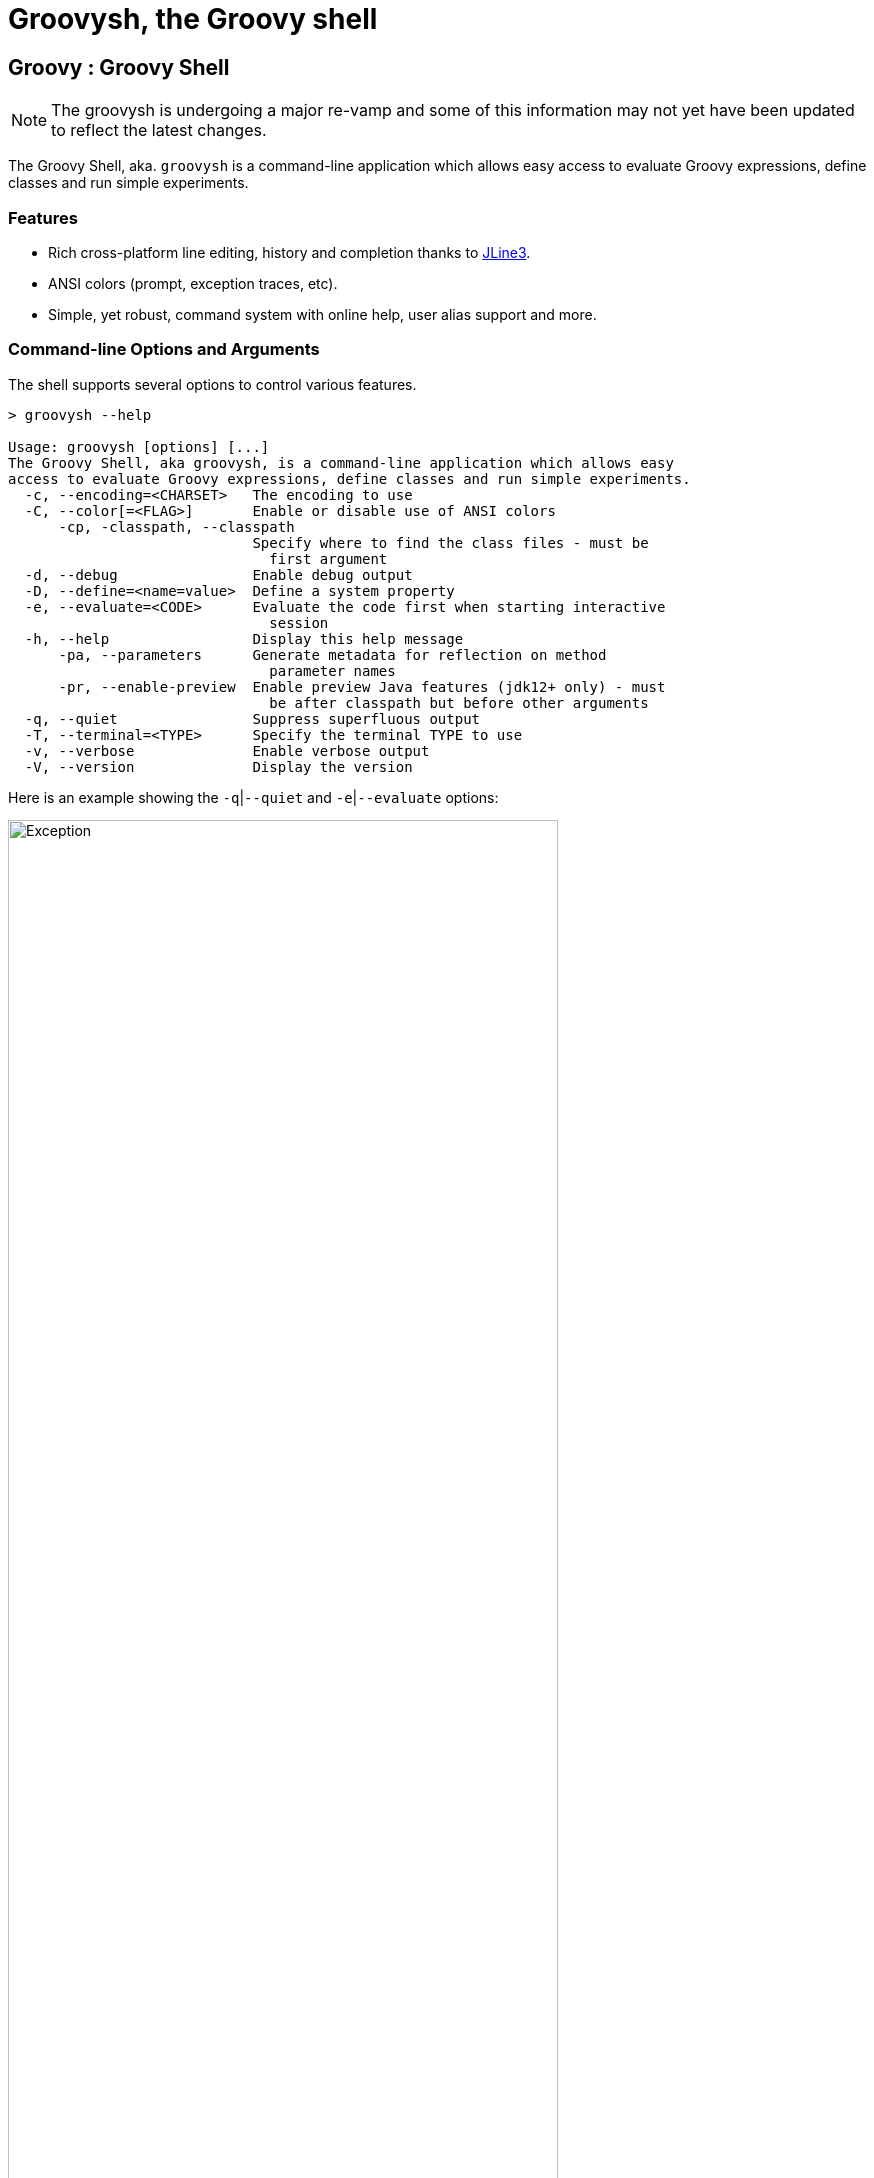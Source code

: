 //////////////////////////////////////////

  Licensed to the Apache Software Foundation (ASF) under one
  or more contributor license agreements.  See the NOTICE file
  distributed with this work for additional information
  regarding copyright ownership.  The ASF licenses this file
  to you under the Apache License, Version 2.0 (the
  "License"); you may not use this file except in compliance
  with the License.  You may obtain a copy of the License at

    http://www.apache.org/licenses/LICENSE-2.0

  Unless required by applicable law or agreed to in writing,
  software distributed under the License is distributed on an
  "AS IS" BASIS, WITHOUT WARRANTIES OR CONDITIONS OF ANY
  KIND, either express or implied.  See the License for the
  specific language governing permissions and limitations
  under the License.

//////////////////////////////////////////
ifndef::reldir_groovysh[]
:reldir_groovysh: .
endif::[]

= Groovysh, the Groovy shell

== Groovy : Groovy Shell

NOTE: The groovysh is undergoing a major re-vamp and some of this information may not yet have been updated to reflect the latest changes.

The Groovy Shell, aka. `groovysh` is a command-line application which
allows easy access to evaluate Groovy expressions, define classes and
run simple experiments.

[[GroovyShell-Features]]
=== Features

* Rich cross-platform line editing, history and completion thanks
to https://github.com/jline/jline3[JLine3].
* ANSI colors (prompt, exception traces, etc).
* Simple, yet robust, command system with online help, user alias
support and more.

[[GroovyShell-Command-lineOptionsandArguments]]
=== Command-line Options and Arguments

The shell supports several options to control various features.

[source,shell]
-----------------------------------------------------------------
> groovysh --help

Usage: groovysh [options] [...]
The Groovy Shell, aka groovysh, is a command-line application which allows easy
access to evaluate Groovy expressions, define classes and run simple experiments.
  -c, --encoding=<CHARSET>   The encoding to use
  -C, --color[=<FLAG>]       Enable or disable use of ANSI colors
      -cp, -classpath, --classpath
                             Specify where to find the class files - must be
                               first argument
  -d, --debug                Enable debug output
  -D, --define=<name=value>  Define a system property
  -e, --evaluate=<CODE>      Evaluate the code first when starting interactive
                               session
  -h, --help                 Display this help message
      -pa, --parameters      Generate metadata for reflection on method
                               parameter names
      -pr, --enable-preview  Enable preview Java features (jdk12+ only) - must
                               be after classpath but before other arguments
  -q, --quiet                Suppress superfluous output
  -T, --terminal=<TYPE>      Specify the terminal TYPE to use
  -v, --verbose              Enable verbose output
  -V, --version              Display the version
-----------------------------------------------------------------

Here is an example showing the `-q`|`--quiet` and `-e`|`--evaluate` options:

image:{reldir_groovysh}/assets/img/repl_evaluate.png[Exception, width=80%]

[[GroovyShell-Model]]
=== Repl model

The Groovy Shell is a Read-Eval-Print Loop (REPL) which allows you to
interactively evaluate Groovy expressions and statements,
define classes and other types, invoke commands, and run simple experiments.

When you input a line, the shell will try to determine if the input you
have given is a complete valid expression, statement, or definition.
If not complete, it will prompt you for more input.
If it is complete, it will execute the input, and print the result,
if any, to the console. Each input you enter is executed in isolation.

There are some exceptions to this conceptual model. Any import statements
entered will be remembered and used for all subsequent evaluations.
Similarly, with some caveats we'll discuss next, any previously defined classes, methods, and potentially variables will be available.

The shell has the concept of shared variables. Given that subsequent statements
are run in isolation, you should store any results needed for later use in shared variables.

Many Groovy tutorials and examples use the `def` keyword or a type to define variables.
Script examples might distinguish between local variables with a type and script
binding variables where no type, nor the `def` or `var` type placeholders,
are given. The script binding is the exact equivalent to the shell's shared variables.

Because such statements are so common, the shell has a special mode
called _interpreter mode_ which allows you to use typed variables.
The following table summarizes the differences between the two modes:

[options="header"]
|===
| interpreterMode | off | on
| imports 2+| remembered
| types 2+| available
| methods | converted to closure shared variables | remembered
| shared variables 2+| available
| local variables | forgotten | remembered
|===

Conceptually, for things that are _remembered_ in the above table,
it is as if you included the related code at the start of each of your inputs.

The shell also has the concept of the "current buffer". This is the collection of all type,
method, imports, and variable definitions. The ordering of these snippets is retained,
which is important for the shell, since it is only executing one snippet at a time,
it typically requires everything needed for a snippet to be pre-defined.
This is different to a compiler which might compile multiple source files at once,
and resolve references between types as needed.

[[GroovyShell-EvaluatingExpressions]]
=== Evaluating Expressions

[[GroovyShell-SimpleExpressions]]
==== Simple Expressions

[source,jshell]
---------------
groovy> println "Hello"
Hello
---------------

[[GroovyShell-EvaluationResult]]
==== Evaluation Result

When a complete expression is found, it is compiled and evaluated. The
result of the evaluation is stored into the `_` variable.

[[GroovyShell-Multi-lineExpressions]]
==== Multi-line Expressions

Multi-line/complex expressions (like closure or class definitions) may
be defined over several lines. When the shell detects that it has a
complete expression it will compile and evaluate it.

[[GroovyShell-DefineTypes]]
==== Defining types

You can define all the normal types, e.g. a class:

[source,jshell]
---------------------
groovy> class Foo {
add: } >   def bar() {
add: }}>     println "baz"
add: }}>   }
add: } > }
---------------------

And use it in the normal way.

[source,jshell]
---------------
groovy> foo = new Foo()
groovy> foo.bar()
baz
---------------

Defined classes are known to the shell and can be used in completion:

image:{reldir_groovysh}/assets/img/repl_typedef.png[Define Class, width=50%]

[[GroovyShell-Variables]]
==== Variables

Shell variables are *all* untyped (i.e. no `def` or other type information).

This *will* set a shell variable:

[source,groovy]
-----------
foo = "bar"
-----------

But, this will evaluate a local variable and will *not* be saved to the shell’s environment:

[source,groovy]
---------------
def foo = "bar"
---------------

This behavior can be changed by activating <<GroovyShell-InterpreterMode,interpreter mode>>.

Variables definitions having the same name as existing definitions will replace the old definition with the new one.

[[GroovyShell-Methods]]
==== Methods

Methods can be defined in the shell, and will be saved for later use.

Defining a method is easy:

[source,jshell]
----------------------------------
groovy> def hello(name) {
add: }>   println("Hello $name")
add: }> }
----------------------------------

And then using it is as one might expect:

[source,jshell]
--------------
groovy> hello "Jason"
Hello Jason
--------------

If a method definition has the same signature as an existing definition,
the old definition will be replaced with the new one.

When in _interpreterMode_, methods are remembered and given as extra statements
when executing the next input.

When not in _interpreterMode_, the shell internally creates a closure to encapsulate
the method and stores it in the shared variables.
In this case, variables and methods share the same namespace.

[[GroovyShell-Exceptions]]
==== Exceptions

If an exception is thrown, the shell will print the exception message
and set a special `exception` shared variable.

image:{reldir_groovysh}/assets/img/repl_exceptions.png[Exception, width=80%]

[[GroovyShell-Commands]]
=== Commands

The shell has a number of different commands, which provide rich access
to the shell’s environment.

Commands all have a _name_, e.g. `/help` and `/prnt`.
Commands may also have some predefined system _aliases_, e.g. `/h`.
Users may also create their own aliases. This section will list commands in
alphabetical order, but you can also use the `/help` command to list
the available commands:

----------------------------------------------------------------------------------
groovy> /help
    /!           execute shell command
    /alias       create command alias
    /cat         concatenate and print FILES
    /cd          change directory
    /classloader display/manage Groovy classLoader data
    /clear       clear terminal
    /colors      view 256-color table and ANSI-styles
    /console     launch Groovy console
    /date        display date
    /del         delete console variables, methods, classes and imports
    /doc         open document on browser
    /echo        echos a value
    /exit        exit from app/script
    /grab        add maven repository dependencies to classpath
    /grep        search for PATTERN in each FILE or standard input.
    /head        display first lines of files
    /help        command help
    /highlighter manage nanorc theme system
    /history     list history of commands
    /imports     show/delete import statements
    /inspect     display/browse object info on terminal/object browser
    /keymap      manipulate keymaps
    /less        file pager
    /load        load state/a file into the buffer
    /ls          list files
    /methods     show/delete methods
    /nano        edit files
    /pipe        create/delete pipe operator
    /prnt        print object
    /pwd         print working directory
    /reset       clear the buffer
    /save        save state/the buffer to a file
    /setopt      set options
    /setvar      set lineReader variable value
    /show        list console variables
    /slurp       slurp file or string variable context to object
    /sort        writes sorted standard input to standard output.
    /tail        display last lines of files
    /ttop        display and update sorted information about threads
    /types       show/delete types
    /unalias     remove command alias
    /unsetopt    unset options
    /vars        show/delete variable declarations
    /wc          word, line, character, and byte count
    /widget      manipulate widgets
----------------------------------------------------------------------------------

While in the interactive shell, you can ask for help for any command to
get more details about its syntax or function. You can use `/help <command>`
or `<command> --help`. Here is an example of
what happens when you ask for help for the `/help` command:

------------------------------------------------------------
groovy> /help /help
help -  command help
Usage: help [TOPIC...]
  -? --help                      Displays command help
     --groups                    Commands are grouped by registries
  -i --info                      List commands with a short command info
------------------------------------------------------------

[[GroovyShell-alias]]
==== `/alias`

Create an alias for a commandline fragment. The fragment could be Groovy code
or a shell command. When evaluating a commandline, the alias will be replaced
with the fragment:

image:{reldir_groovysh}/assets/img/repl_alias.png[Usage of /alias, width=75%]

The `/cat` command is already available. As can be seen here, aliases
are replaced before command selection, so with the above alias in place,
we actually invoke `/less -F` command, which has syntax highlighting,
instead of the builtin `/cat` which doesn't.

The fragment is expected to be at the start of a line but other text may follow:

image:{reldir_groovysh}/assets/img/repl_alias2.png[More /alias examples, width=60%]

Aliases are persisted in a `.groovysh/aliases.json` file in the user home directory.

See also the `/unalias` command, which allows aliases to be removed.

[[GroovyShell-cat]]
==== `/cat`

Concatenate and print files:

[source,jshell]
----
groovy> /cat answers.json answers.toml
{
    "answer": {
        "universe":
        42
    }
}
[answer]
universe = 42
----

See also the `/less` command, which can be used to display the contents of a file
a page at a time with syntax highlighting.

[[GroovyShell-cd]]
==== `/cd`

Change the current working directory. `groovysh` keeps track of a _current working directory_. You can view it with `/pwd` and change it with `/cd`.

The `groovysh` file commands
(`/cat`, `/less`, `/head`, `/slurp`, `/load`, `/ls`, etc.) will use the current working directory.

NOTE: The JVM running `groovysh` also has its own concept of the current working directory, which is the directory in which `groovysh` was started, so `/!ls` and `/ls` may not show the same files. Using `/!cd` only changes the working directory within the context of that one shell command.

There is a predefined shared variable `PWD` which can assist with invoking shell commands. So, on unix platforms, `/ls` will list the same files as `/!ls $PWD`.

See also the `/pwd` command, which prints the current working directory.

image:{reldir_groovysh}/assets/img/repl_cd.png[Cd, width=80%]

[[GroovyShell-classloader]]
==== `/classloader`

Display and manage the Groovy classloader data.

Let's `/grab` a dependency, define a class using it, and then use the `/classloader` command to see the classloader data:

image:{reldir_groovysh}/assets/img/repl_classloader.png[Classloader, width=80%]

[[GroovyShell-clear]]
==== `/clear`

Clears the screen.

[[GroovyShell-colors]]
==== `/colors`

Displays the available colors.

image:{reldir_groovysh}/assets/img/repl_colors.png[Colors, width=80%]

This can be useful when configuring the console options, for example the `PRNT_COLORS`:

image:{reldir_groovysh}/assets/img/repl_colors2.png[Colors, width=80%]

As this example shows, you can mix color names, theme colors, and color numbers.
See the https://github.com/jline/jline3/wiki/REPL-Console-Customization[REPL Console Customization]
documentation for more details about such customization.

[[GroovyShell-console]]
==== `/console`

Displays the current buffer in the GroovyConsole.

image:{reldir_groovysh}/assets/img/repl_console.png[Console, width=80%]

[[GroovyShell-del]]
==== `/del`

Deletes objects from the shell. The command looks for any
variable, method, type, shared data, or import with the given name and deletes it.

Here we create two variables, `x` and `y`, then delete the `x` variable:

image:{reldir_groovysh}/assets/img/repl_del.png[Console, width=40%]

See also, the `/vars`, `/methods`, `/types`, and `/imports` commands.
These offer a `-d`|`--delete` option to delete the respective objects
with completion.

[[GroovyShell-doc]]
==== `/doc`

Open documentation in a browser.

For example, we can get both the Javadoc and GDK enhancements doc for `java.util.List` (shown running on JDK17):

[subs=attributes]
----
groovy:000> :doc java.util.List
https://docs.oracle.com/en/java/javase/17/docs/api/java.base/java/util/List.html
https://docs.groovy-lang.org/{groovy-full-version}/html/groovy-jdk/java/util/List.html
----

This will print the documentation URLs found and open two windows (or tabs, depending on your browser):

* one for the JDK documentation
* one for the GDK documentation

By default, for Java classes, the `java.base` module is assumed. You can specify an optional module
for other cases (shown running on JDK17):

----
groovy:000> :doc java.scripting javax.script.ScriptContext
https://docs.oracle.com/en/java/javase/17/docs/api/java.scripting/javax/script/ScriptContext.html
----

For backwards compatibility, if no module is specified when searching for Java classes, and no class is found in the `java.base` module, an additional attempt is made to find documentation for the class in the JDK8 (pre-module) Javadoc:

----
groovy:000> :doc javax.script.ScriptContext
https://docs.oracle.com/javase/8/docs/api/javax/script/ScriptContext.html
----

To get the Groovydoc for `groovy.ant.AntBuilder` and `groovy.xml.XmlSlurper`:

[subs=attributes]
----
groovy:000> :doc groovy.ant.AntBuilder
https://docs.groovy-lang.org/{groovy-full-version}/html/gapi/groovy/ant/AntBuilder.html
groovy:000> :doc groovy.xml.XmlSlurper
https://docs.groovy-lang.org/{groovy-full-version}/html/gapi/groovy/xml/XmlSlurper.html
----

To get both the Groovydoc and GDK enhancements doc for `groovy.lang.Closure` and `groovy.sql.GroovyResultSet`:

[subs=attributes]
----
groovy:000> :doc groovy.lang.Closure
https://docs.groovy-lang.org/{groovy-full-version}/html/gapi/groovy/lang/Closure.html
https://docs.groovy-lang.org/{groovy-full-version}/html/groovy-jdk/groovy/lang/Closure.html
groovy:000> :doc groovy.sql.GroovyResultSet
https://docs.groovy-lang.org/{groovy-full-version}/html/gapi/groovy/sql/GroovyResultSet.html
https://docs.groovy-lang.org/{groovy-full-version}/html/groovy-jdk/groovy/sql/GroovyResultSet.html
----

Documentation is also available for the GDK enhancements to primitive arrays and arrays of arrays:

[subs=attributes]
----
groovy:000> :doc int[]
https://docs.groovy-lang.org/{groovy-full-version}/html/groovy-jdk/primitives-and-primitive-arrays/int%5B%5D.html
groovy:000> :doc double[][]
https://docs.groovy-lang.org/{groovy-full-version}/html/groovy-jdk/primitives-and-primitive-arrays/double%5B%5D%5B%5D.html
----

NOTE: In contexts where opening a browser may not be desirable, e.g. on a CI server,
this command can be disabled by setting the `groovysh.disableDocCommand` system property to `true`.

[[GroovyShell-echo]]
==== `/echo`

The `/echo` command outputs its arguments to the console. Arguments are output verbatim,
but variable expansion is also supported.

image:{reldir_groovysh}/assets/img/repl_echo.png[Echo, width=60%]

See also the `/prnt` command, which is similar but may perform additional formatting
on the output(s).

[[GroovyShell-exit]]
==== `/exit`

Exit the shell.

This is the *only* way to exit the shell. Well, you can still `CTRL-Z` on unix platforms,
but things like `CTRL_C` are trapped. (See JLine3 documentation for more details.)

[[GroovyShell-grab]]
==== `/grab`

Grab a dependency (Maven, Ivy, etc.) from Internet sources or cache,
and add it to the Groovy Shell environment.

[source,jshell]
----
groovy> /grab org.apache.commons:commons-collections4:4.5.0
groovy> import org.apache.commons.collections4.bidimap.TreeBidiMap
groovy> TreeBidiMap t = [apple: 'red']
{apple=red}
groovy> t.inverseBidiMap()
{red=apple}
----

Completion is available. Currently, completion options are populated
by known artifacts in the local Maven (~/.m2) and Grape (~/.groovy/grapes) repositories. In the future, completion from a remote repositories may be supported.

[source,jshell]
----
groovy> /grab org.apache.commons:commons-<TAB>
commons-collections4:     commons-dbcp2:            commons-lang3:
commons-compress:         commons-digester3:        commons-math3:
commons-configuration2:   commons-email:            commons-parent:
commons-crypto:           commons-exec:             commons-pool2:
commons-csv:              commons-imaging:          commons-text:
----

This command can be given at any time to add new dependencies.

[[GroovyShell-grep]]
==== `/grep`

The `/grep` command searches for patterns in files or standard input.

image:{reldir_groovysh}/assets/img/repl_grep.png[Echo, width=60%]

[[GroovyShell-head]]
==== `/head`

The `/head` command displays the start of a file.

[source,jshell]
----
groovy> /head -n2 fruit.txt
apple
banana
----

[[GroovyShell-history]]
==== `/history`

Display, manage and recall edit-line history. The `/history` command has numerous options
which let you list (with various options), save, read, and clear the edit-line history.

----
groovy> /history -?
history -  list history of commands
Usage: history [-dnrfEie] [-m match] [first] [last]
       history -ARWI [filename]
       history -s [old=new] [command]
       history --clear
       history --save
  -? --help                      Displays command help
     --clear                     Clear history
     --save                      Save history
  -m match                       If option -m is present the first argument is taken as a pattern
                                 and only the history events matching the pattern will be shown
  -d                             Print timestamps for each event
  -f                             Print full time date stamps in the US format
  -E                             Print full time date stamps in the European format
  -i                             Print full time date stamps in ISO8601 format
  -n                             Suppresses command numbers
  -r                             Reverses the order of the commands
  -A                             Appends the history out to the given file
  -R                             Reads the history from the given file
  -W                             Writes the history out to the given file
  -I                             If added to -R, only the events that are not contained within the internal list are added
                                 If added to -W or -A, only the events that are new since the last incremental operation
                                 to the file are added
  [first] [last]                 These optional arguments may be specified as a number or as a string. A negative number
                                 is used as an offset to the current history event number. A string specifies the most
                                 recent event beginning with the given string.
  -e                             Uses the nano editor to edit the commands before executing
  -s                             Re-executes the command without invoking an editor
----

Here is an example of using the `/history` command:

image:{reldir_groovysh}/assets/img/repl_history.png[Usage of the /history command, width=70%]

[[GroovyShell-import]]
==== `import`

Add a custom import which will be included for all shell evaluations.

[source,jshell]
--------------
groovy> import java.util.concurrent.BlockingDeque
--------------

This command can be given at any time to add new imports.

Completion is available and prompts a level at a time using the package structure of all known classes.

[source,jshell]
--------------
groovy> import java.util.concurrent.<TAB>
others
atomic                        locks
Classes
AbstractExecutorService       ConcurrentSkipListMap         ForkJoinPool
ArrayBlockingQueue            ConcurrentSkipListSet         ForkJoinTask
...
--------------

Once an import statement has been executed, relevant classes will become available for completion:

image:{reldir_groovysh}/assets/img/repl_import.png[Import, width=90%]

[[GroovyShell-imports]]
==== `/imports`

You can use this to list and delete existing imports.

[source,jshell]
--------------
groovy> /imports
import java.util.concurrent.BlockingQueue
--------------

[[GroovyShell-inspect]]
==== `/inspect`

Display or browse object info on the terminal or object browser.

image:{reldir_groovysh}/assets/img/repl_inspect.png[Usage of the /inspect command, width=80%]

Using the `--gui/-g` option displays the object in Groovy's object browser:

image:{reldir_groovysh}/assets/img/repl_inspect_gui.png[Usage of the /inspect command, width=80%]

[[GroovyShell-less]]
==== `/less`

Display the contents of a file (usually a page at a time).
Formatting of common file types is supported.

image:{reldir_groovysh}/assets/img/repl_less.png[Usage of the /less command, width=90%]

If no filename is given, the contents of the current buffer are displayed.

[[GroovyShell-load]]
==== `/load`

Load a file into the buffer.

If no filename is given as an argument, the current shared variables are
loaded from the `.groovy/groovysh.ser` file in the user home directory.

[[GroovyShell-ls]]
==== `/ls`

The `/ls` command lists files.

[source,jshell]
----
groovy> /ls subprojects
                     groovy-dateutil      groovy-swing
..                   groovy-docgenerator  groovy-templates
binary-compatibility groovy-ginq          groovy-test
groovy-all           groovy-groovydoc     groovy-test-junit5
groovy-ant           groovy-groovysh      groovy-testng
groovy-astbuilder    groovy-jmx           groovy-toml
groovy-binary        groovy-json          groovy-typecheckers
groovy-bom           groovy-jsr223        groovy-xml
groovy-cli-commons   groovy-macro         groovy-yaml
groovy-cli-picocli   groovy-macro-library performance
groovy-console       groovy-nio           stress
groovy-contracts     groovy-servlet       tests-preview
groovy-datetime      groovy-sql
groovy>
----

[[GroovyShell-nano]]
==== `/nano`

Edit files or the current buffer.

The `/nano` command has numerous options:

image:{reldir_groovysh}/assets/img/repl_nano_help.png[Help for the /nano command, width=100%]

You can use the `/nano` command to edit files or the current buffer:

image:{reldir_groovysh}/assets/img/repl_nano.png[Using the /nano command, width=80%]

If editing the current buffer, when you exit and then save,
the buffer will be reloaded with the edited contents.

[[GroovyShell-pipe]]
==== `/pipe`

The `/pipe` command lets you create and delete custom pipe operators.

There are several builtin pipe and pipe-like operators:

* The _pipe and_ operator (|&&) executes the right hand side only if the execution of the left hand side succeeds
* The _pipe or_ operator (|||) executes the right hand side only if the execution of the left hand side fails
* The _pipe flip_ operator (|;) flips the left and right hand side expressions
* The _output redirect_ operator (|>) redirects the output to a file
* The _append output redirect_ operator (|>>) redirects the output by appending to a file

For the pipe _and_ and _or_ operators, _succeeds_ means executing without
throwing an exception and returning a non-null, non-empty, non-zero result,
i.e. `true` according to _Groovy truth_.

Here are some examples for _and_ and _or_:

image:{reldir_groovysh}/assets/img/repl_pipe_builtin.png[usage of the builtin pipes, width=50%]

Pipe operators are handled by the shell. The left and right hand sides
will be either repl commands or code passed to the Groovy engine for execution.

The pipe _flip_ operator is most commonly used with commands:

[source,jshell]
----
groovy> /widget -l |; /prnt -s JSON
[
    "_autosuggest-end-of-line (_autosuggest-end-of-line)",
    "_autosuggest-forward-char (_autosuggest-forward-char)",
    ...
]
----

It is less common, but it can also be used with code:

[source,jshell]
----
groovy> 4 |; 8 -
4
groovy> 4 |; 8 *
32
groovy> 4 |; 8 /
2
groovy> 4 |; 8 +
12
groovy> 4 |; 8 %
0
groovy> 4 |; 8 **
4096
----

You can also define your own custom pipe operators, defined using `/pipe [OPERATOR] [PREFIX] [POSTFIX]`,
as these examples show:

image:{reldir_groovysh}/assets/img/repl_pipe.png[usage of the /pipe command, width=70%]

JLine functionality includes support for _named pipes_ and _pipe aliases_.

Here is a named pipe for finding fruit with small names:

[source,jshell]
----
groovy> /pipe smallFruit '.findAll{ it.size() <' '}'
groovy> fruit | smallFruit 6
[apple, date]
----

Here is a pipe alias:

[source,jshell]
----
groovy> /alias sizes '|. it.size()'
groovy> fruit | sizes
[5, 6, 6, 4, 10]
----

The pipe alias always has the pipe it is aliasing at the start, `|.` in the above example.

[NOTE]
--
Care should be taken when using named pipes along with Groovy code that uses Groovy's
pipe operator (`|`), AKA binary OR operator, as this can lead to conflicts.

Is the expression `x | y` the binary OR of two variables, or making use of a named pipe
with name `y`?

Spaces in Groovy are normally not significant, but the Groovy Shell
is using JLine console functionality which requires spaces around the pipe operator
before a named pipe and is bracket aware.
So, `x| y`, `x |y`, `x|y`, and `(x | y)` will be passed to Groovy for execution.
The Groovy Shell also passes `x | y` to Groovy if `y` is not a known named pipe.

[source,jshell]
----
groovy> x = 4
groovy> y = 8
groovy> x | y
12
groovy> /pipe y '+1' ''
groovy> x | y
5
----

Getting back to how you can avoid conflicts,
one convention you could use to avoid conflicts is to use brackets or avoid spaces
when wanting the binary OR operator,
and use spaces and no brackets when wanting to use a named pipe.

Another alternative, is to define a custom pipe name instead of a named pipe:

[source,jshell]
----
groovy> /pipe |smallFruit '.findAll{ it.size() <' '}'
groovy> fruit |smallFruit 6
[apple, date, fig, grape]
groovy> /pipe
smallFruit  [.findAll{ it.size() <, }]
|smallFruit [.findAll{ it.size() <, }]
----

Here, the custom pipe named `|smallFruit`, is different to the named pipe `smallFruit`.
The former mustn't have a space, the latter must have one.
If you use only the first of these, you can have a convention of
using spaces when you want a binary OR.
--

As a final example, let's use a custom pipe with the output redirection
operators to find fruit with large names:

image:{reldir_groovysh}/assets/img/repl_pipe2.png[usage of the /pipe command, width=80%]

[[GroovyShell-prnt]]
==== `/prnt`

The `/prnt` command outputs its argument to the console. Both variable expansion
and formatting are supported.

image:{reldir_groovysh}/assets/img/repl_prnt.png[usage of the /prnt command, width=60%]

See also the `/echo` command, which is similar but takes multiple arguments.
It also supports variable expansion but doesn't support formatting.

[[GroovyShell-pwd]]
==== `/pwd`

The `/pwd` command prints the current working directory.

[source,jshell]
----
groovy> /pwd
/Users/paulk/Projects/groovy
----

[[GroovyShell-reset]]
==== `/reset`

Clears the current buffer and shared variables.

[[GroovyShell-save]]
==== `/save`

Saves the buffer’s contents to a file.

If no filename is given as an argument, the current shared variables are
saved into the `.groovy/groovysh.ser` file in the user home directory.

[[GroovyShell-setopt]]
==== `/setopt`

Set options.

----
groovy> /setopt -?
setopt -  set options
Usage: setopt [-m] option ...
setopt
-? --help                      Displays command help
-m                             Use pattern matching
----

If no option is given, the current set options are displayed.

----
groovy> /setopt
disable-event-expansion
use-forward-slash
insert-bracket
no-empty-word-options
groovy>
----

See also `/unsetopt` to unset options.

[[GroovyShell-setvar]]
==== `/setvar`

Set linereader variable values.

----
groovy> /setvar
history-file: /Users/paulk/.groovy/groovysh_history
indentation: 2
list-max: 100
secondary-prompt-pattern: %M%P >
groovy>
----

[[GroovyShell-show]]
==== `/show`

Show the shared variables (the binding). These include your shared variables
as well as a few used for configuring various shell features.

image:{reldir_groovysh}/assets/img/repl_show.png[Usage of the /show command, width=60%]

[[GroovyShell-slurp]]
==== `/slurp`

Slurp files to shared variables. Groovy has a bunch of slurpers for
various formats like XML, JSON, YAML, etc. You can use those in your code
if you like, but the `/slurp` command can be a convenience shortcut.
It supports most of the common formats, including JSON, XML, YAML, CSV, TOML and property files.

image:{reldir_groovysh}/assets/img/repl_slurp.png[Usage of the /slurp command, width=75%]

As you can see in the usage information at the end of the above image,
you can also provide an encoding and a format. If no format is given,
`UTF_8` is the default. If no format is given, the shell will try to
determine the format from the extension of the file (if given).

Although the details of the exact object returned are an implementation
detail which may change in the future, the current behavior is as follows:

[cols="1,5" options="header"]
|===
| Format | Notes
| JSON | Uses JsonSlurper, returns a lazy Map.
| TOML | Uses TomlSlurper, returns a lazy Map.
| YAML | Uses YamlSlurper, returns a lazy Map.
| XML | Uses XmlParser, returns a Node.
| PROPERTIES | Returns a Properties file, which is a Map-like object.
| CSV | Uses Apache Commons CSV if on the classpath. Assumes a header row which is used to
create a list (the rows) of maps from column name to value.
| TEXT | Reads the file as raw lines (or argument as a line).
| NONE | If you want the raw text rather than parsed content.
|===

If these do change in the future, the replacement will be a compatible
implementation, that follows the normal GPath conventions.

If you want more advanced control over the slurping,
you can use Groovy's "Slurper" classes directly, e.g. `new XmlSlurper().parseText(...)`.

[[GroovyShell-sort]]
==== `/sort`

The `/sort` command sorts files or standard input.

image:{reldir_groovysh}/assets/img/repl_sort.png[Deleting types, width=85%]

[[GroovyShell-tail]]
==== `/tail`

The `/tail` command displays the end of a file.

[source,jshell]
----
groovy> /tail -n2 fruit.txt
date
elderberry
----

[[GroovyShell-types]]
==== `/types`

Show the declared types (enums, interfaces, classes, traits, annotation definitions, and records).

image:{reldir_groovysh}/assets/img/repl_types.png[Usage of the /types command, width=75%]

Types can be deleted using `/types -d` (completion is available) but see also the `/del` command:

image:{reldir_groovysh}/assets/img/repl_types2.png[Deleting types, width=85%]

[[GroovyShell-ttop]]
==== `/ttop`

Display information about threads.

image:{reldir_groovysh}/assets/img/repl_ttop.png[Usage of the /ttop command, width=75%]

Various options are available:

----
groovy> /ttop --help
ttop -  display and update sorted information about threads
Usage: ttop [OPTIONS]
  -? --help                   Show help
  -o --order=ORDER            Comma separated list of sorting keys
  -t --stats=STATS            Comma separated list of stats to display
  -s --seconds=SECONDS        Delay between updates in seconds
  -m --millis=MILLIS          Delay between updates in milliseconds
  -n --nthreads=NTHREADS      Only display up to NTHREADS threads
----

[[GroovyShell-unsetopt]]
==== `/unsetopt`

Unset options.

----
groovy> /unsetopt -?
unsetopt -  unset options
Usage: unsetopt [-m] option ...
       unsetopt
  -? --help                      Displays command help
  -m                             Use pattern matching
----

If no option is given, the current unset options are displayed.

----
groovy> /unsetopt
complete-in-word
complete-matcher-camelcase
no-complete-matcher-typo
history-verify
no-history-ignore-space
no-history-ignore-dups
no-history-reduce-blanks
no-history-beep
no-history-incremental
no-history-timestamped
no-auto-group
no-auto-menu
no-auto-list
auto-menu-list
recognize-exact
no-group
group-persist
case-insensitive
list-ambiguous
list-packed
list-rows-first
glob-complete
menu-complete
auto-fresh-line
delay-line-wrap
no-auto-param-slash
no-auto-remove-slash
insert-tab
mouse
disable-highlighter
no-bracketed-paste
erase-line-on-finish
case-insensitive-search
disable-undo
groovy>
----

See also `/setopt` to set options.

[[GroovyShell-wc]]
==== `/wc`

The `/wc` command displays word, line, character, and byte counts.

[source,jshell]
----
groovy> /wc LICENSE
     262    1754   13493 LICENSE
----

[[GroovyShell-unalias]]
==== `/unalias`

Allows aliases to be removed.

image:{reldir_groovysh}/assets/img/repl_unalias.png[Usage of the /unalias command, width=60%]

Removed aliases will also be removed from persistent storage.

[[GroovyShell-State]]
=== State

[[GroovyShell-History]]
==== History

History is stored in the file `$HOME/.groovy/groovysh_history`.

[[GroovyShell-widgets]]
=== Widgets

JLine provides a https://jline.org/docs/advanced/widgets/[powerful widget system]
that lets you extend the functionality of its line reader.
A number of builtin widgets are available including `end-of-line`, `beginning-of-line`, `forward-word`, `backward-word`, `kill-word`, `backward-kill-word`, `capitalize-word`, `transpose-words`, and `yank-pop`, just to name a few. You can use the `/keymap` command to see the key bindings for these widgets.

Groovy also includes JLine's _tailtip_ and _autosuggest_ widget functionality.
You can see the related widgets by using the `/widget -l` command, which lists custom widgets.

[source,shell]
----
groovy> /widget -l
_autosuggest-end-of-line (_autosuggest-end-of-line)
_autosuggest-forward-char (_autosuggest-forward-char)
_autosuggest-forward-word (_autosuggest-forward-word)
_tailtip-accept-line (_tailtip-accept-line)
_tailtip-backward-delete-char (_tailtip-backward-delete-char)
_tailtip-delete-char (_tailtip-delete-char)
_tailtip-expand-or-complete (_tailtip-expand-or-complete)
_tailtip-kill-line (_tailtip-kill-line)
_tailtip-kill-whole-line (_tailtip-kill-whole-line)
_tailtip-redisplay (_tailtip-redisplay)
_tailtip-self-insert (_tailtip-self-insert)
autosuggest-toggle (autosuggest-toggle)
tailtip-toggle (tailtip-toggle)
tailtip-window (tailtip-window)
----

These are available but not enabled by default.
You can enable them using the related _toggle_ widgets. You can see what
https://jline.org/docs/advanced/key-bindings[key bindings]
are associated with these widgets by using the `/keymap` command.

[source,shell]
----
groovy> /keymap
...
"^[s" tailtip-toggle
"^[v" autosuggest-toggle
...
----

Normally, completions are shown when you hit the 'TAB' key, but with the tailtip widget enabled,
you can see completions as you type., as well as additional usage information given in the
tailtip window as seen here for a command:

image:{reldir_groovysh}/assets/img/widget1.png[Tailtip, width=80%]

And here for some code:

image:{reldir_groovysh}/assets/img/widget3.png[Tailtip, width=60%]

With the autosuggest widget enabled, you can see suggestions for what to type next
as you type, based on your history, as seen here:

image:{reldir_groovysh}/assets/img/widget2.png[Tailtip,width=80%]

You can accept the entire suggestion or a word at a time. Both widgets can be enabled.

[[GroovyShell-Advanced]]
=== Advanced Topics

[[GroovyShell-ReplModelDetails]]
==== REPL Model Details

The style of coding you use in a REPL is slightly different from
what you might use in a script. The style you use may also depend on
whether you are using the Groovy Shell in _interpreter mode_ or not.

===== Using binding (shared) variables

Regardless of interpreter mode you can use shared variables:
[source,jshell]
----
groovy> fruit = []
groovy> fruit << 'peach'
[peach]
groovy> fruit << 'pear'
[peach, pear]
groovy> assert fruit == ['peach', 'pear']
----

Use the `/show` command to see the shared variables.

===== Using local variables

You should treat local variables as if you were using immutable data structures.
An input which mutates a local variable will likely be undone by subsequent statements.

Only in interpreter mode:
[source,jshell]
----
groovy> def noFruit = []
[]
groovy> def oneFruit = noFruit << 'peach'
[peach]
groovy> def twoFruit = oneFruit << 'pear'
[peach, pear]
groovy> assert twoFruit == ['peach', 'pear']
----

By the time you get to the last statement, the previous three local variable
definitions are remembered, so the assertion will pass.

Avoid this (relevant to interpreter mode):
[source,jshell]
----
groovy> def fruit = []
[]
groovy> fruit << 'peach'
[peach]
groovy> fruit << 'pear'
[pear]
groovy> assert fruit == []
----
The `def fruit = []` will be _remembered_ before executing each of the next three statements.

[[GroovyShell-PlatformProblems]]
=== Platform Problems

The Groovy Shell relies heavily on the JLine3 library for its platform
support. If you have specific platform problems, please refer to the
JLine documentation.
